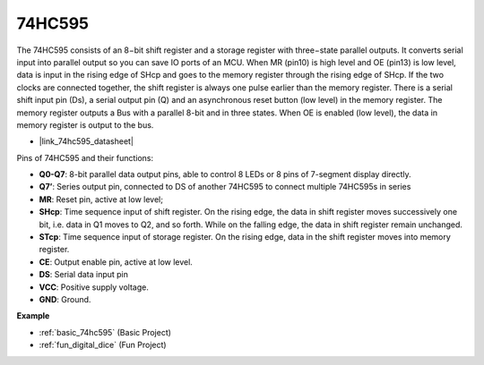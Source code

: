 .. _cpn_74hc595:

74HC595
===========

.. image:: img/74HC595.png

The 74HC595 consists of an 8−bit shift register and a storage register with three−state parallel outputs. It converts serial input into parallel output so you can save IO ports of an MCU.
When MR (pin10) is high level and OE (pin13) is low level, data is input in the rising edge of SHcp and goes to the memory register through the rising edge of SHcp. If the two clocks are connected together, the shift register is always one pulse earlier than the memory register. There is a serial shift input pin (Ds), a serial output pin (Q) and an asynchronous reset button (low level) in the memory register. The memory register outputs a Bus with a parallel 8-bit and in three states. When OE is enabled (low level), the data in memory register is output to the bus.

* |link_74hc595_datasheet|

.. image:: img/74hc595_pin.png
    :width: 600

Pins of 74HC595 and their functions:

* **Q0-Q7**: 8-bit parallel data output pins, able to control 8 LEDs or 8 pins of 7-segment display directly.
* **Q7’**: Series output pin, connected to DS of another 74HC595 to connect multiple 74HC595s in series
* **MR**: Reset pin, active at low level; 
* **SHcp**: Time sequence input of shift register. On the rising edge, the data in shift register moves successively one bit, i.e. data in Q1 moves to Q2, and so forth. While on the falling edge, the data in shift register remain unchanged.
* **STcp**: Time sequence input of storage register. On the rising edge, data in the shift register moves into memory register.
* **CE**: Output enable pin, active at low level. 
* **DS**: Serial data input pin
* **VCC**: Positive supply voltage.
* **GND**: Ground.

**Example**

* :ref:`basic_74hc595` (Basic Project)
* :ref:`fun_digital_dice` (Fun Project)
